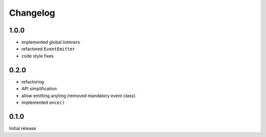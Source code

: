 Changelog
#########

1.0.0
*****

- implemented global listeners
- refactored ``EventEmitter``
- code style fixes


0.2.0
*****

- refactoring
- API simplification
- allow emitting anyting (removed mandatory event class)
- implemented ``once()``


0.1.0
*****

Initial release

